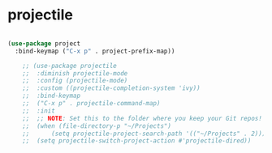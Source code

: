 * projectile
#+BEGIN_SRC emacs-lisp

(use-package project
  :bind-keymap ("C-x p" . project-prefix-map))

	;; (use-package projectile
	;; 	:diminish projectile-mode
	;; 	:config (projectile-mode)
	;; 	:custom ((projectile-completion-system 'ivy))
	;; 	:bind-keymap
	;; 	("C-x p" . projectile-command-map)
	;; 	:init
	;; 	;; NOTE: Set this to the folder where you keep your Git repos!
	;; 	(when (file-directory-p "~/Projects")
	;; 		(setq projectile-project-search-path '(("~/Projects" . 2))))
	;; 	(setq projectile-switch-project-action #'projectile-dired))
#+END_SRC
